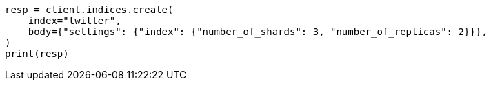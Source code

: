 // indices/create-index.asciidoc:81

[source, python]
----
resp = client.indices.create(
    index="twitter",
    body={"settings": {"index": {"number_of_shards": 3, "number_of_replicas": 2}}},
)
print(resp)
----